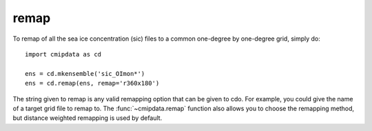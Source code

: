 .. _remap:

remap
=====

To remap of all the sea ice concentration (sic) files to a common one-degree by 
one-degree grid, simply do::

    import cmipdata as cd
    
    ens = cd.mkensemble('sic_OImon*')    
    ens = cd.remap(ens, remap='r360x180')

The string given to remap is any valid remapping option that can be given to cdo. 
For example, you could give the name of a target grid file to remap to. The 
:func:`~cmipdata.remap` function also allows you to choose the remapping method, 
but distance weighted remapping is used by default.